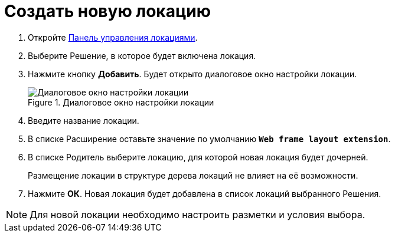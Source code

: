 = Создать новую локацию

. Откройте xref:locationsContolPanel.adoc[Панель управления локациями].
. Выберите Решение, в которое будет включена локация.
. Нажмите кнопку *Добавить*. Будет открыто диалоговое окно настройки локации.
+
.Диалоговое окно настройки локации
image::edit-location.png[Диалоговое окно настройки локации]
. Введите название локации.
. В списке Расширение оставьте значение по умолчанию `*Web frame layout extension*`.
. В списке Родитель выберите локацию, для которой новая локация будет дочерней.
+
Размещение локации в структуре дерева локаций не влияет на её возможности.
. Нажмите *ОК*. Новая локация будет добавлена в список локаций выбранного Решения.

NOTE: Для новой локации необходимо настроить разметки и условия выбора.
